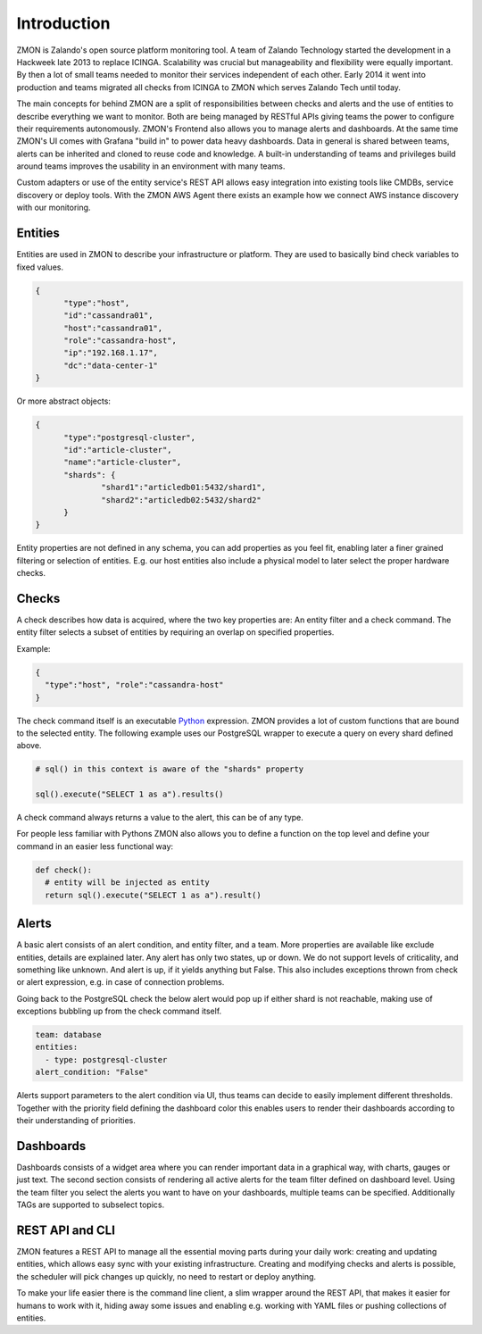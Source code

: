 ************
Introduction
************

ZMON is Zalando's open source platform monitoring tool. A team of Zalando Technology started the development in a Hackweek late 2013 to replace ICINGA. Scalability was crucial but manageability and flexibility were equally important. By then a lot of small teams needed to monitor their services independent of each other. Early 2014 it went into production and teams migrated all checks from ICINGA to ZMON which serves Zalando Tech until today.

The main concepts for behind ZMON are a split of responsibilities between checks and alerts and the use of entities to describe everything we want to monitor. Both are being managed by RESTful APIs giving teams the power to configure their requirements autonomously. ZMON's Frontend also allows you to manage alerts and dashboards. At the same time ZMON's UI comes with Grafana "build in" to power data heavy dashboards. Data in general is shared between teams, alerts can be inherited and cloned to reuse code and knowledge. A built-in understanding of teams and privileges build around teams improves the usability in an environment with many teams.

.. image:: images/components.svg

Custom adapters or use of the entity service's REST API allows easy integration into existing tools like CMDBs, service discovery or deploy tools. With the ZMON AWS Agent there exists an example how we connect AWS instance discovery with our monitoring.

Entities
========

Entities are used in ZMON to describe your infrastructure or platform. They are used to basically bind check variables to fixed values.

.. code-block:: json

  {
	"type":"host",
	"id":"cassandra01",
	"host":"cassandra01",
	"role":"cassandra-host",
	"ip":"192.168.1.17",
	"dc":"data-center-1"
  }

Or more abstract objects:

.. code-block:: json

  {
  	"type":"postgresql-cluster",
  	"id":"article-cluster",
  	"name":"article-cluster",
  	"shards": {
		"shard1":"articledb01:5432/shard1",
		"shard2":"articledb02:5432/shard2"
  	}
  }

Entity properties are not defined in any schema, you can add properties as you feel fit, enabling later a finer grained filtering or selection of entities. E.g. our host entities also include a physical model to later select the proper hardware checks.

Checks
======

A check describes how data is acquired, where the two key properties are: An entity filter and a check command. The entity filter selects a subset of entities by requiring an overlap on specified properties.

Example:

.. code-block:: json

  {
    "type":"host", "role":"cassandra-host"
  }

The check command itself is an executable Python_ expression. ZMON provides a lot of custom functions that are bound to the selected entity. The following example uses our PostgreSQL wrapper to execute a query on every shard defined above.

.. code-block:: python

  # sql() in this context is aware of the "shards" property

  sql().execute("SELECT 1 as a").results()

A check command always returns a value to the alert, this can be of any type.

For people less familiar with Pythons ZMON also allows you to define a function on the top level and define your command in an easier less functional way:

.. code-block:: python

  def check():
    # entity will be injected as entity
    return sql().execute("SELECT 1 as a").result()

Alerts
======

A basic alert consists of an alert condition, and entity filter, and a team. More properties are available like exclude entities, details are explained later. Any alert has only two states, up or down. We do not support levels of criticality, and something like unknown. And alert is up, if it yields anything but False. This also includes exceptions thrown from check or alert expression, e.g. in case of connection problems.

Going back to the PostgreSQL check the below alert would pop up if either shard is not reachable, making use of exceptions bubbling up from the check command itself.

.. code-block:: yaml

  team: database
  entities:
    - type: postgresql-cluster
  alert_condition: "False"

Alerts support parameters to the alert condition via UI, thus teams can decide to easily implement different thresholds. Together with the priority field defining the dashboard color this enables users to render their dashboards according to their understanding of priorities.

Dashboards
==========

Dashboards consists of a widget area where you can render important data in a graphical way, with charts, gauges or just text. The second section consists of rendering all active alerts for the team filter defined on dashboard level. Using the team filter you select the alerts you want to have on your dashboards, multiple teams can be specified. Additionally TAGs are supported to subselect topics.

.. image:: images/dashboard.png

REST API and CLI
================

ZMON features a REST API to manage all the essential moving parts during your daily work: creating and updating entities, which allows easy sync with your existing infrastructure. Creating and modifying checks and alerts is possible, the scheduler will pick changes up quickly, no need to restart or deploy anything.

To make your life easier there is the command line client, a slim wrapper around the REST API, that makes it easier for humans to work with it, hiding away some issues and enabling e.g. working with YAML files or pushing collections of entities.

.. _Python: http://www.python.org

